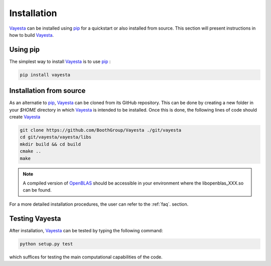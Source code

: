 .. _install:

============
Installation
============

Vayesta_ can be installed using pip_ for a quickstart or also installed
from source. This section will present instructions in how to build
Vayesta_.


Using pip
==========

The simplest way to install Vayesta_ is to use pip_ :

.. code-block:: console

   pip install vayesta


Installation from source
==========================

As an alternatie to pip_, Vayesta_ can be cloned from its GitHub repository. This can be done by creating a new folder in your `$HOME` directory in which Vayesta_ is intended to be installed. Once this is done, the following lines of code should create Vayesta_

.. code-block:: console

   git clone https://github.com/BoothGroup/Vayesta ./git/vayesta
   cd git/vayesta/vayesta/libs
   mkdir build && cd build
   cmake ..
   make

.. note::

   A compiled version of OpenBLAS_ should be accessible in your environment where the libopenblas_XXX.so can be found.


For a more detailed installation procedures, the user can refer to the
:ref:`faq`. section.

Testing Vayesta
====================

After installation, Vayesta_ can be tested by typing the following command:

.. code-block:: console

   python setup.py test

which suffices for testing the main computational capabilities of the code.

.. _GitHub: https://github.com/
.. _OpenBLAS: https://github.com/xianyi/OpenBLAS
.. _Vayesta: https://vayesta.com
.. _Python: https://www.python.org/
.. _PySCF: https://pyscf.org/
.. _pip: https://pypi.org/project/pip/
